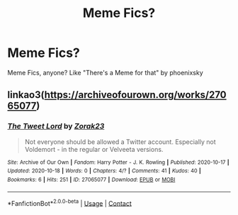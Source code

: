 #+TITLE: Meme Fics?

* Meme Fics?
:PROPERTIES:
:Author: Radrahil3652
:Score: 2
:DateUnix: 1613050907.0
:DateShort: 2021-Feb-11
:FlairText: Recommendation
:END:
Meme Fics, anyone? Like "There's a Meme for that" by phoenixsky


** linkao3([[https://archiveofourown.org/works/27065077]])
:PROPERTIES:
:Author: davidwelch158
:Score: 2
:DateUnix: 1613055658.0
:DateShort: 2021-Feb-11
:END:

*** [[https://archiveofourown.org/works/27065077][*/The Tweet Lord/*]] by [[https://www.archiveofourown.org/users/Zorak23/pseuds/Zorak23][/Zorak23/]]

#+begin_quote
  Not everyone should be allowed a Twitter account. Especially not Voldemort - in the regular or Velveeta versions.
#+end_quote

^{/Site/:} ^{Archive} ^{of} ^{Our} ^{Own} ^{*|*} ^{/Fandom/:} ^{Harry} ^{Potter} ^{-} ^{J.} ^{K.} ^{Rowling} ^{*|*} ^{/Published/:} ^{2020-10-17} ^{*|*} ^{/Updated/:} ^{2020-10-18} ^{*|*} ^{/Words/:} ^{0} ^{*|*} ^{/Chapters/:} ^{4/?} ^{*|*} ^{/Comments/:} ^{41} ^{*|*} ^{/Kudos/:} ^{40} ^{*|*} ^{/Bookmarks/:} ^{6} ^{*|*} ^{/Hits/:} ^{251} ^{*|*} ^{/ID/:} ^{27065077} ^{*|*} ^{/Download/:} ^{[[https://archiveofourown.org/downloads/27065077/The%20Tweet%20Lord.epub?updated_at=1603056823][EPUB]]} ^{or} ^{[[https://archiveofourown.org/downloads/27065077/The%20Tweet%20Lord.mobi?updated_at=1603056823][MOBI]]}

--------------

*FanfictionBot*^{2.0.0-beta} | [[https://github.com/FanfictionBot/reddit-ffn-bot/wiki/Usage][Usage]] | [[https://www.reddit.com/message/compose?to=tusing][Contact]]
:PROPERTIES:
:Author: FanfictionBot
:Score: 1
:DateUnix: 1613055677.0
:DateShort: 2021-Feb-11
:END:
